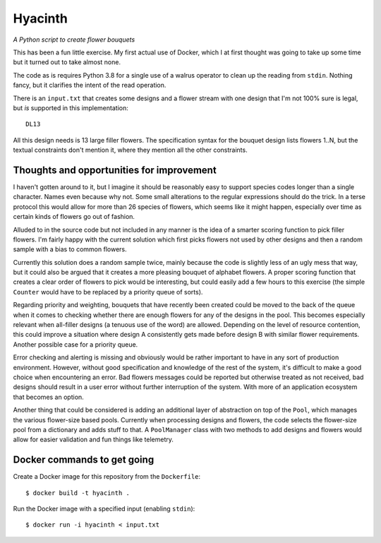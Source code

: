 Hyacinth
########

*A Python script to create flower bouquets*

This has been a fun little exercise. My first actual use of Docker, which I at first thought was going to take up some time but it turned out to take almost none.

The code as is requires Python 3.8 for a single use of a walrus operator to clean up the reading from ``stdin``. Nothing fancy, but it clarifies the intent of the read operation.

There is an ``input.txt`` that creates some designs and a flower stream with one design that I'm not 100% sure is legal, but *is* supported in this implementation::

    DL13

All this design needs is 13 large filler flowers. The specification syntax for the bouquet design lists flowers 1..N, but the textual constraints don't mention it, where they mention all the other constraints.


Thoughts and opportunities for improvement
==========================================

I haven't gotten around to it, but I imagine it should be reasonably easy to support species codes longer than a single character. Names even because why not. Some small alterations to the regular expressions should do the trick. In a terse protocol this would allow for more than 26 species of flowers, which seems like it might happen, especially over time as certain kinds of flowers go out of fashion.

Alluded to in the source code but not included in any manner is the idea of a smarter scoring function to pick filler flowers. I'm fairly happy with the current solution which first picks flowers not used by other designs and then a random sample with a bias to common flowers.

Currently this solution does a random sample twice, mainly because the code is slightly less of an ugly mess that way, but it could also be argued that it creates a more pleasing bouquet of alphabet flowers. A proper scoring function that creates a clear order of flowers to pick would be interesting, but could easily add a few hours to this exercise (the simple ``Counter`` would have to be replaced by a priority queue of sorts).

Regarding priority and weighting, bouquets that have recently been created could be moved to the back of the queue when it comes to checking whether there are enough flowers for any of the designs in the pool. This becomes especially relevant when all-filler designs (a tenuous use of the word) are allowed. Depending on the level of resource contention, this could improve a situation where design A consistently gets made before design B with similar flower requirements. Another possible case for a priority queue.

Error checking and alerting is missing and obviously would be rather important to have in any sort of production environment. However, without good specification and knowledge of the rest of the system, it's difficult to make a good choice when encountering an error. Bad flowers messages could be reported but otherwise treated as not received, bad designs should result in a user error without further interruption of the system. With more of an application ecosystem that becomes an option.

Another thing that could be considered is adding an additional layer of abstraction on top of the ``Pool``, which manages the various flower-size based pools. Currently when processing designs and flowers, the code selects the flower-size pool from a dictionary and adds stuff to that. A ``PoolManager`` class with two methods to add designs and flowers would allow for easier validation and fun things like telemetry.


Docker commands to get going
============================

Create a Docker image for this repository from the ``Dockerfile``::

    $ docker build -t hyacinth .

Run the Docker image with a specified input (enabling ``stdin``)::

    $ docker run -i hyacinth < input.txt
